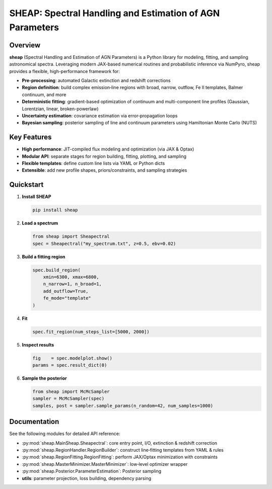 SHEAP: Spectral Handling and Estimation of AGN Parameters
=========================================================

Overview
--------

**sheap** (Spectral Handling and Estimation of AGN Parameters) is a Python library for modeling, fitting, and sampling astronomical spectra. Leveraging modern JAX-based numerical routines and probabilistic inference via NumPyro, sheap provides a flexible, high-performance framework for:

- **Pre-processing**: automated Galactic extinction and redshift corrections  
- **Region definition**: build complex emission‐line regions with broad, narrow, outflow, Fe II templates, Balmer continuum, and more  
- **Deterministic fitting**: gradient-based optimization of continuum and multi-component line profiles (Gaussian, Lorentzian, linear, broken-powerlaw)  
- **Uncertainty estimation**: covariance estimation via error‐propagation loops  
- **Bayesian sampling**: posterior sampling of line and continuum parameters using Hamiltonian Monte Carlo (NUTS)

Key Features
------------

- **High performance**: JIT-compiled flux modeling and optimization (via JAX & Optax)  
- **Modular API**: separate stages for region building, fitting, plotting, and sampling  
- **Flexible templates**: define custom line lists via YAML or Python dicts  
- **Extensible**: add new profile shapes, priors/constraints, and sampling strategies  

Quickstart
----------

1. **Install SHEAP**  

   .. code-block:: shell

      pip install sheap

2. **Load a spectrum**  

   .. code-block:: python

      from sheap import Sheapectral
      spec = Sheapectral("my_spectrum.txt", z=0.5, ebv=0.02)

3. **Build a fitting region**  

   .. code-block:: python

      spec.build_region(
          xmin=6300, xmax=6800,
          n_narrow=1, n_broad=1,
          add_outflow=True,
          fe_mode="template"
      )

4. **Fit**  

   .. code-block:: python

      spec.fit_region(num_steps_list=[5000, 2000])

5. **Inspect results**  

   .. code-block:: python

      fig    = spec.modelplot.show()
      params = spec.result_dict(0)

6. **Sample the posterior**  

   .. code-block:: python

      from sheap import McMcSampler
      sampler = McMcSampler(spec)
      samples, post = sampler.sample_params(n_random=42, num_samples=1000)


Documentation
-------------

See the following modules for detailed API reference:

- :py:mod:`sheap.MainSheap.Sheapectral`: core entry point, I/O, extinction & redshift correction  

- :py:mod:`sheap.RegionHandler.RegionBuilder`: construct line‐fitting templates from YAML & rules  

- :py:mod:`sheap.RegionFitting.RegionFitting`: perform JAX/Optax minimization with constraints  

- :py:mod:`sheap.MasterMinimizer.MasterMinimizer`: low‐level optimizer wrapper  

- :py:mod:`sheap.Posterior.ParameterEstimation`: Posterior sampling 
- **utils**: parameter projection, loss building, dependency parsing  

.. Installation
.. ------------

.. :: 

..   pip install sheap

.. License
.. -------

.. * `GNU Affero General Public License v3.0 <https://www.gnu.org/licenses/agpl-3.0.html>`_
